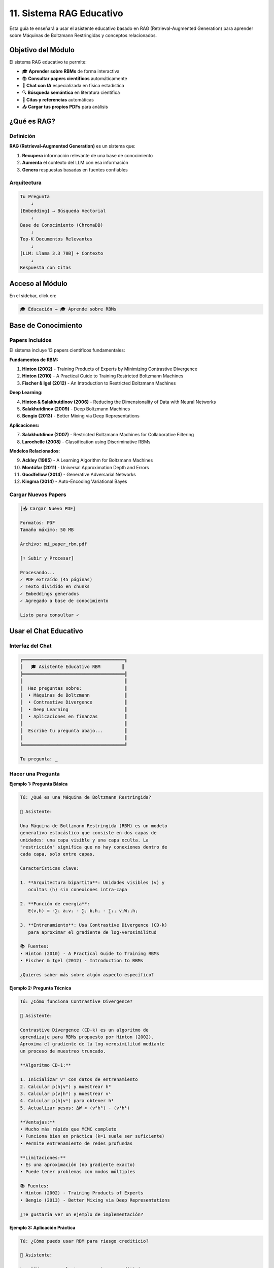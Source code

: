 ====================================
11. Sistema RAG Educativo
====================================

Esta guía te enseñará a usar el asistente educativo basado en RAG (Retrieval-Augmented Generation) para aprender sobre Máquinas de Boltzmann Restringidas y conceptos relacionados.

Objetivo del Módulo
===================

El sistema RAG educativo te permite:

* 🎓 **Aprender sobre RBMs** de forma interactiva
* 📚 **Consultar papers científicos** automáticamente
* 💬 **Chat con IA** especializada en física estadística
* 🔍 **Búsqueda semántica** en literatura científica
* 📖 **Citas y referencias** automáticas
* 📤 **Cargar tus propios PDFs** para análisis

¿Qué es RAG?
============

Definición
----------

**RAG (Retrieval-Augmented Generation)** es un sistema que:

1. **Recupera** información relevante de una base de conocimiento
2. **Aumenta** el contexto del LLM con esa información
3. **Genera** respuestas basadas en fuentes confiables

Arquitectura
------------

.. code-block:: text

   Tu Pregunta
       ↓
   [Embedding] → Búsqueda Vectorial
       ↓
   Base de Conocimiento (ChromaDB)
       ↓
   Top-K Documentos Relevantes
       ↓
   [LLM: Llama 3.3 70B] + Contexto
       ↓
   Respuesta con Citas

Acceso al Módulo
================

En el sidebar, click en:

.. code-block:: text

   🎓 Educación → 🎓 Aprende sobre RBMs

Base de Conocimiento
====================

Papers Incluidos
----------------

El sistema incluye 13 papers científicos fundamentales:

**Fundamentos de RBM:**

1. **Hinton (2002)** - Training Products of Experts by Minimizing Contrastive Divergence
2. **Hinton (2010)** - A Practical Guide to Training Restricted Boltzmann Machines
3. **Fischer & Igel (2012)** - An Introduction to Restricted Boltzmann Machines

**Deep Learning:**

4. **Hinton & Salakhutdinov (2006)** - Reducing the Dimensionality of Data with Neural Networks
5. **Salakhutdinov (2009)** - Deep Boltzmann Machines
6. **Bengio (2013)** - Better Mixing via Deep Representations

**Aplicaciones:**

7. **Salakhutdinov (2007)** - Restricted Boltzmann Machines for Collaborative Filtering
8. **Larochelle (2008)** - Classification using Discriminative RBMs

**Modelos Relacionados:**

9. **Ackley (1985)** - A Learning Algorithm for Boltzmann Machines
10. **Montúfar (2011)** - Universal Approximation Depth and Errors
11. **Goodfellow (2014)** - Generative Adversarial Networks
12. **Kingma (2014)** - Auto-Encoding Variational Bayes

Cargar Nuevos Papers
--------------------

.. code-block:: text

   [📤 Cargar Nuevo PDF]
   
   Formatos: PDF
   Tamaño máximo: 50 MB
   
   Archivo: mi_paper_rbm.pdf
   
   [⬆️ Subir y Procesar]
   
   Procesando...
   ✓ PDF extraído (45 páginas)
   ✓ Texto dividido en chunks
   ✓ Embeddings generados
   ✓ Agregado a base de conocimiento
   
   Listo para consultar ✓

Usar el Chat Educativo
======================

Interfaz del Chat
-----------------

.. code-block:: text

   ╔══════════════════════════════════════╗
   ║   🎓 Asistente Educativo RBM        ║
   ╠══════════════════════════════════════╣
   ║                                      ║
   ║  Haz preguntas sobre:                ║
   ║  • Máquinas de Boltzmann             ║
   ║  • Contrastive Divergence            ║
   ║  • Deep Learning                     ║
   ║  • Aplicaciones en finanzas          ║
   ║                                      ║
   ║  Escribe tu pregunta abajo...        ║
   ║                                      ║
   ╚══════════════════════════════════════╝
   
   Tu pregunta: _

Hacer una Pregunta
------------------

**Ejemplo 1: Pregunta Básica**

.. code-block:: text

   Tú: ¿Qué es una Máquina de Boltzmann Restringida?
   
   🤖 Asistente:
   
   Una Máquina de Boltzmann Restringida (RBM) es un modelo 
   generativo estocástico que consiste en dos capas de 
   unidades: una capa visible y una capa oculta. La 
   "restricción" significa que no hay conexiones dentro de 
   cada capa, solo entre capas.
   
   Características clave:
   
   1. **Arquitectura bipartita**: Unidades visibles (v) y 
      ocultas (h) sin conexiones intra-capa
   
   2. **Función de energía**: 
      E(v,h) = -∑ᵢ aᵢvᵢ - ∑ⱼ bⱼhⱼ - ∑ᵢⱼ vᵢWᵢⱼhⱼ
   
   3. **Entrenamiento**: Usa Contrastive Divergence (CD-k)
      para aproximar el gradiente de log-verosimilitud
   
   📚 Fuentes:
   • Hinton (2010) - A Practical Guide to Training RBMs
   • Fischer & Igel (2012) - Introduction to RBMs
   
   ¿Quieres saber más sobre algún aspecto específico?

**Ejemplo 2: Pregunta Técnica**

.. code-block:: text

   Tú: ¿Cómo funciona Contrastive Divergence?
   
   🤖 Asistente:
   
   Contrastive Divergence (CD-k) es un algoritmo de 
   aprendizaje para RBMs propuesto por Hinton (2002). 
   Aproxima el gradiente de la log-verosimilitud mediante 
   un proceso de muestreo truncado.
   
   **Algoritmo CD-1:**
   
   1. Inicializar v⁰ con datos de entrenamiento
   2. Calcular p(h|v⁰) y muestrear h⁰
   3. Calcular p(v|h⁰) y muestrear v¹
   4. Calcular p(h|v¹) para obtener h¹
   5. Actualizar pesos: ΔW ∝ ⟨v⁰h⁰⟩ - ⟨v¹h¹⟩
   
   **Ventajas:**
   • Mucho más rápido que MCMC completo
   • Funciona bien en práctica (k=1 suele ser suficiente)
   • Permite entrenamiento de redes profundas
   
   **Limitaciones:**
   • Es una aproximación (no gradiente exacto)
   • Puede tener problemas con modos múltiples
   
   📚 Fuentes:
   • Hinton (2002) - Training Products of Experts
   • Bengio (2013) - Better Mixing via Deep Representations
   
   ¿Te gustaría ver un ejemplo de implementación?

**Ejemplo 3: Aplicación Práctica**

.. code-block:: text

   Tú: ¿Cómo puedo usar RBM para riesgo crediticio?
   
   🤖 Asistente:
   
   Las RBMs son excelentes para riesgo crediticio por 
   varias razones:
   
   **1. Extracción de Características No Lineales:**
   
   Las RBMs pueden aprender representaciones latentes que 
   capturan patrones complejos en datos financieros que 
   modelos lineales no detectan.
   
   **2. Reducción de Dimensionalidad:**
   
   Si tienes 50 variables financieras, una RBM puede 
   comprimirlas a 20-30 características latentes más 
   informativas.
   
   **3. Detección de Anomalías:**
   
   El error de reconstrucción de la RBM puede identificar 
   solicitudes atípicas o fraudulentas.
   
   **Pipeline Recomendado:**
   
   1. Pre-entrenar RBM con datos no etiquetados
   2. Extraer activaciones de capa oculta
   3. Usar como features para Random Forest/XGBoost
   4. Típicamente mejora 3-5% en accuracy
   
   **Ejemplo de Código:**
   
   ```python
   # Entrenar RBM
   rbm = RBM(n_hidden=100, learning_rate=0.01)
   rbm.fit(X_train)
   
   # Extraer features
   X_train_rbm = rbm.transform(X_train)
   X_test_rbm = rbm.transform(X_test)
   
   # Entrenar clasificador
   clf = RandomForestClassifier()
   clf.fit(X_train_rbm, y_train)
   ```
   
   📚 Fuentes:
   • Salakhutdinov (2007) - Collaborative Filtering
   • Larochelle (2008) - Discriminative RBMs
   
   ¿Necesitas ayuda con la implementación?

Preguntas Sugeridas
===================

Conceptos Básicos
-----------------

.. code-block:: text

   💡 Preguntas Sugeridas:
   
   • ¿Qué es una Máquina de Boltzmann?
   • ¿Cuál es la diferencia entre RBM y Autoencoder?
   • ¿Qué es la función de energía en RBMs?
   • ¿Cómo se calculan las probabilidades en RBMs?
   • ¿Qué significa "restringida"?

Entrenamiento
-------------

.. code-block:: text

   💡 Preguntas Sugeridas:
   
   • ¿Cómo entrenar una RBM?
   • ¿Qué es Contrastive Divergence?
   • ¿Cuántas épocas necesito?
   • ¿Cómo elegir el learning rate?
   • ¿Qué es Gibbs sampling?

Aplicaciones
------------

.. code-block:: text

   💡 Preguntas Sugeridas:
   
   • ¿Para qué sirven las RBMs?
   • ¿Cómo usar RBM en clasificación?
   • ¿RBM vs PCA para reducción dimensional?
   • ¿Cómo detectar anomalías con RBM?
   • ¿RBM en sistemas de recomendación?

Avanzado
--------

.. code-block:: text

   💡 Preguntas Sugeridas:
   
   • ¿Qué son las Deep Boltzmann Machines?
   • ¿Cómo apilar múltiples RBMs?
   • ¿Qué es persistent Contrastive Divergence?
   • ¿Cómo regularizar RBMs?
   • ¿RBM vs VAE vs GAN?

Características del Sistema
============================

Búsqueda Semántica
------------------

El sistema usa embeddings para encontrar información relevante:

.. code-block:: text

   Tu pregunta: "problemas de convergencia en RBMs"
   
   Búsqueda semántica encuentra:
   1. Sección sobre "training difficulties" (relevancia: 0.89)
   2. Párrafo sobre "divergence issues" (relevancia: 0.85)
   3. Discusión de "learning rate tuning" (relevancia: 0.82)
   
   Contexto enviado al LLM con estos fragmentos

Citas Automáticas
-----------------

Todas las respuestas incluyen referencias:

.. code-block:: text

   📚 Fuentes citadas:
   
   [1] Hinton, G. E. (2002). Training products of experts 
       by minimizing contrastive divergence. Neural 
       computation, 14(8), 1771-1800.
   
   [2] Fischer, A., & Igel, C. (2012). An introduction to 
       restricted Boltzmann machines. In Progress in 
       Pattern Recognition (pp. 14-36).

Multilingüe
-----------

El sistema responde en el idioma de tu pregunta:

.. code-block:: text

   Pregunta en español → Respuesta en español
   Question in English → Answer in English

Historial de Conversación
--------------------------

El chat mantiene contexto:

.. code-block:: text

   Tú: ¿Qué es una RBM?
   🤖: [Explicación detallada]
   
   Tú: ¿Y cómo se entrena?
   🤖: [Explica entrenamiento, recordando que ya 
        explicó qué es una RBM]

Configuración Avanzada
======================

Parámetros del Sistema
----------------------

.. code-block:: text

   ⚙️ Configuración RAG:
   
   Modelo LLM: Llama 3.3 70B (Groq)
   Temperatura: 0.3 (más determinista)
   Top-K documentos: 6
   Chunk size: 1500 caracteres
   Chunk overlap: 300 caracteres
   
   [💾 Guardar Configuración]

Ajustar Temperatura
-------------------

.. code-block:: text

   Temperatura: [0.3]
   Rango: 0.0 - 1.0
   
   • 0.0-0.3: Respuestas precisas y consistentes
   • 0.4-0.6: Balance creatividad/precisión
   • 0.7-1.0: Respuestas más creativas

Casos de Uso
============

**Caso 1: Estudiante de Física**

Aprender conceptos de física estadística aplicados a ML.

**Caso 2: Data Scientist**

Entender implementación técnica de RBMs.

**Caso 3: Investigador**

Consultar literatura científica rápidamente.

**Caso 4: Desarrollador**

Obtener ejemplos de código y mejores prácticas.

Tips y Mejores Prácticas
=========================

✅ **Haz:**

- Preguntas específicas y claras
- Pide ejemplos de código
- Solicita referencias adicionales
- Usa el contexto de conversaciones previas

❌ **Evita:**

- Preguntas muy generales
- Esperar respuestas fuera del dominio (RBMs/ML)
- Ignorar las citas y referencias
- Preguntas sin contexto

Limitaciones
============

**El sistema NO puede:**

* Ejecutar código
* Acceder a internet en tiempo real
* Responder sobre temas fuera de los papers cargados
* Garantizar 100% de precisión (siempre verifica)

**El sistema SÍ puede:**

* Explicar conceptos de RBMs y ML
* Citar papers científicos
* Proporcionar ejemplos de código
* Responder preguntas técnicas detalladas

Troubleshooting
===============

**Problema: Respuesta no relevante**

Solución: Reformula la pregunta más específicamente.

**Problema: Sin citas**

Solución: Pregunta explícitamente por referencias.

**Problema: Respuesta muy técnica**

Solución: Pide una explicación más simple.

**Problema: Error de API**

Solución: Verifica API key de Groq en configuración.

Próximos Pasos
==============

Después de aprender:

1. **Aplicar conocimiento**: :doc:`07_rbm`
2. **Experimentar**: :doc:`08_modelos_supervisados`
3. **Compartir**: Documenta tus hallazgos

¡Disfruta aprendiendo sobre RBMs! 🎓